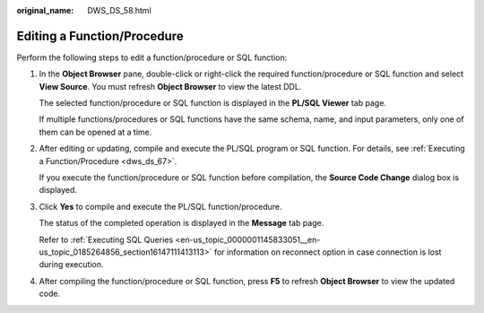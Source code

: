 :original_name: DWS_DS_58.html

.. _DWS_DS_58:

Editing a Function/Procedure
============================

Perform the following steps to edit a function/procedure or SQL function:

#. In the **Object Browser** pane, double-click or right-click the required function/procedure or SQL function and select **View Source**. You must refresh **Object Browser** to view the latest DDL.

   The selected function/procedure or SQL function is displayed in the **PL/SQL Viewer** tab page.

   |image1|

   If multiple functions/procedures or SQL functions have the same schema, name, and input parameters, only one of them can be opened at a time.

#. After editing or updating, compile and execute the PL/SQL program or SQL function. For details, see :ref:`Executing a Function/Procedure <dws_ds_67>`.

   If you execute the function/procedure or SQL function before compilation, the **Source Code Change** dialog box is displayed.

#. Click **Yes** to compile and execute the PL/SQL function/procedure.

   The status of the completed operation is displayed in the **Message** tab page.

   Refer to :ref:`Executing SQL Queries <en-us_topic_0000001145833051__en-us_topic_0185264856_section16147111413113>` for information on reconnect option in case connection is lost during execution.

#. After compiling the function/procedure or SQL function, press **F5** to refresh **Object Browser** to view the updated code.

.. |image1| image:: /_static/images/en-us_image_0000001098993232.jpg
